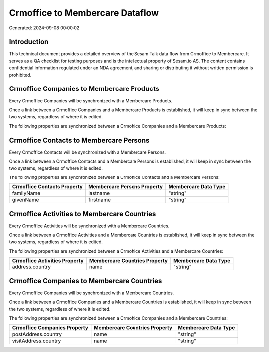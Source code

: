 ================================
Crmoffice to Membercare Dataflow
================================

Generated: 2024-09-08 00:00:02

Introduction
------------

This technical document provides a detailed overview of the Sesam Talk data flow from Crmoffice to Membercare. It serves as a QA checklist for testing purposes and is the intellectual property of Sesam.io AS. The content contains confidential information regulated under an NDA agreement, and sharing or distributing it without written permission is prohibited.

Crmoffice Companies to Membercare Products
------------------------------------------
Every Crmoffice Companies will be synchronized with a Membercare Products.

Once a link between a Crmoffice Companies and a Membercare Products is established, it will keep in sync between the two systems, regardless of where it is edited.

The following properties are synchronized between a Crmoffice Companies and a Membercare Products:

.. list-table::
   :header-rows: 1

   * - Crmoffice Companies Property
     - Membercare Products Property
     - Membercare Data Type


Crmoffice Contacts to Membercare Persons
----------------------------------------
Every Crmoffice Contacts will be synchronized with a Membercare Persons.

Once a link between a Crmoffice Contacts and a Membercare Persons is established, it will keep in sync between the two systems, regardless of where it is edited.

The following properties are synchronized between a Crmoffice Contacts and a Membercare Persons:

.. list-table::
   :header-rows: 1

   * - Crmoffice Contacts Property
     - Membercare Persons Property
     - Membercare Data Type
   * - familyName
     - lastname
     - "string"
   * - givenName
     - firstname
     - "string"


Crmoffice Activities to Membercare Countries
--------------------------------------------
Every Crmoffice Activities will be synchronized with a Membercare Countries.

Once a link between a Crmoffice Activities and a Membercare Countries is established, it will keep in sync between the two systems, regardless of where it is edited.

The following properties are synchronized between a Crmoffice Activities and a Membercare Countries:

.. list-table::
   :header-rows: 1

   * - Crmoffice Activities Property
     - Membercare Countries Property
     - Membercare Data Type
   * - address.country
     - name
     - "string"


Crmoffice Companies to Membercare Countries
-------------------------------------------
Every Crmoffice Companies will be synchronized with a Membercare Countries.

Once a link between a Crmoffice Companies and a Membercare Countries is established, it will keep in sync between the two systems, regardless of where it is edited.

The following properties are synchronized between a Crmoffice Companies and a Membercare Countries:

.. list-table::
   :header-rows: 1

   * - Crmoffice Companies Property
     - Membercare Countries Property
     - Membercare Data Type
   * - postAddress.country
     - name
     - "string"
   * - visitAddress.country
     - name
     - "string"

